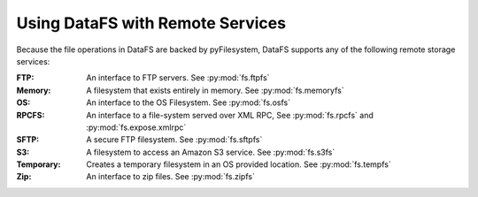 .. _tutorial-aws:

Using DataFS with Remote Services
=================================

Because the file operations in DataFS are backed by pyFilesystem, DataFS supports any of the following remote storage services:


:FTP:
    
    An interface to FTP servers. See :py:mod:`fs.ftpfs`

:Memory:
    
    A filesystem that exists entirely in memory. See :py:mod:`fs.memoryfs`

:OS:
    
    An interface to the OS Filesystem. See :py:mod:`fs.osfs`

:RPCFS:
    
    An interface to a file-system served over XML RPC, See :py:mod:`fs.rpcfs` and :py:mod:`fs.expose.xmlrpc`

:SFTP:
    
    A secure FTP filesystem. See :py:mod:`fs.sftpfs`

:S3:
    
    A filesystem to access an Amazon S3 service. See :py:mod:`fs.s3fs`

:Temporary:
    
    Creates a temporary filesystem in an OS provided location. See :py:mod:`fs.tempfs`

:Zip:
    
    An interface to zip files. See :py:mod:`fs.zipfs`

